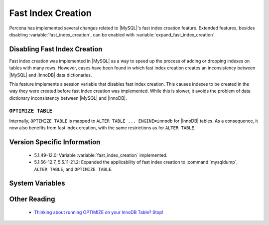 .. _innodb_fast_index_creation:

=====================
 Fast Index Creation
=====================

Percona has implemented several changes related to |MySQL|'s fast index creation feature. Extended features, besides disabling :variable:`fast_index_creation`, can be enabled with :variable:`expand_fast_index_creation`.

Disabling Fast Index Creation
=============================

Fast index creation was implemented in |MySQL| as a way to speed up the process of adding or dropping indexes on tables with many rows. However, cases have been found in which fast index creation creates an inconsistency between |MySQL| and |InnoDB| data dictionaries.

This feature implements a session variable that disables fast index creation. This causes indexes to be created in the way they were created before fast index creation was implemented. While this is slower, it avoids the problem of data dictionary inconsistency between |MySQL| and |InnoDB|.


``OPTIMIZE TABLE``
------------------

Internally, ``OPTIMIZE TABLE`` is mapped to ``ALTER TABLE ... ENGINE=innodb`` for |InnoDB| tables. As a consequence, it now also benefits from fast index creation, with the same restrictions as for ``ALTER TABLE``.


Version Specific Information
============================

  * 5.1.49-12.0: 
    Variable :variable:`fast_index_creation` implemented.

  * 5.1.56-12.7, 5.5.11-21.2:
    Expanded the applicability of fast index creation to :command:`mysqldump`, ``ALTER TABLE``, and ``OPTIMIZE TABLE``.


System Variables
================

.. variable:: fast_index_creation

     :cli: Yes
     :conf: No
     :scope: Local
     :dyn: Yes
     :vartype: Boolean
     :default: ON
     :range: ON/OFF


Other Reading
=============

  * `Thinking about running OPTIMIZE on your InnoDB Table? Stop! <http://www.mysqlperformanceblog.com/2010/12/09/thinking-about-running-optimize-on-your-innodb-table-stop/>`_
